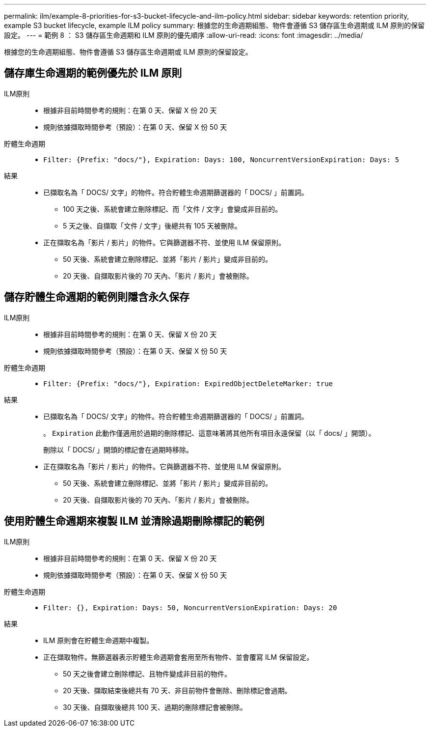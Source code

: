 ---
permalink: ilm/example-8-priorities-for-s3-bucket-lifecycle-and-ilm-policy.html 
sidebar: sidebar 
keywords: retention priority, example S3 bucket lifecycle, example ILM policy 
summary: 根據您的生命週期組態、物件會遵循 S3 儲存區生命週期或 ILM 原則的保留設定。 
---
= 範例 8 ： S3 儲存區生命週期和 ILM 原則的優先順序
:allow-uri-read: 
:icons: font
:imagesdir: ../media/


[role="lead"]
根據您的生命週期組態、物件會遵循 S3 儲存區生命週期或 ILM 原則的保留設定。



== 儲存庫生命週期的範例優先於 ILM 原則

ILM原則::
+
--
* 根據非目前時間參考的規則：在第 0 天、保留 X 份 20 天
* 規則依據擷取時間參考（預設）：在第 0 天、保留 X 份 50 天


--
貯體生命週期::
+
--
* `Filter: {Prefix: "docs/"}, Expiration: Days: 100, NoncurrentVersionExpiration: Days: 5`


--
結果::
+
--
* 已擷取名為「 DOCS/ 文字」的物件。符合貯體生命週期篩選器的「 DOCS/ 」前置詞。
+
** 100 天之後、系統會建立刪除標記、而「文件 / 文字」會變成非目前的。
** 5 天之後、自擷取「文件 / 文字」後總共有 105 天被刪除。


* 正在擷取名為「影片 / 影片」的物件。它與篩選器不符、並使用 ILM 保留原則。
+
** 50 天後、系統會建立刪除標記、並將「影片 / 影片」變成非目前的。
** 20 天後、自擷取影片後的 70 天內、「影片 / 影片」會被刪除。




--




== 儲存貯體生命週期的範例則隱含永久保存

ILM原則::
+
--
* 根據非目前時間參考的規則：在第 0 天、保留 X 份 20 天
* 規則依據擷取時間參考（預設）：在第 0 天、保留 X 份 50 天


--
貯體生命週期::
+
--
* `Filter: {Prefix: "docs/"}, Expiration: ExpiredObjectDeleteMarker: true`


--
結果::
+
--
* 已擷取名為「 DOCS/ 文字」的物件。符合貯體生命週期篩選器的「 DOCS/ 」前置詞。
+
。 `Expiration` 此動作僅適用於過期的刪除標記、這意味著將其他所有項目永遠保留（以「 docs/ 」開頭）。

+
刪除以「 DOCS/ 」開頭的標記會在過期時移除。

* 正在擷取名為「影片 / 影片」的物件。它與篩選器不符、並使用 ILM 保留原則。
+
** 50 天後、系統會建立刪除標記、並將「影片 / 影片」變成非目前的。
** 20 天後、自擷取影片後的 70 天內、「影片 / 影片」會被刪除。




--




== 使用貯體生命週期來複製 ILM 並清除過期刪除標記的範例

ILM原則::
+
--
* 根據非目前時間參考的規則：在第 0 天、保留 X 份 20 天
* 規則依據擷取時間參考（預設）：在第 0 天、保留 X 份 50 天


--
貯體生命週期::
+
--
* `Filter: {}, Expiration: Days: 50, NoncurrentVersionExpiration: Days: 20`


--
結果::
+
--
* ILM 原則會在貯體生命週期中複製。
* 正在擷取物件。無篩選器表示貯體生命週期會套用至所有物件、並會覆寫 ILM 保留設定。
+
** 50 天之後會建立刪除標記、且物件變成非目前的物件。
** 20 天後、擷取結束後總共有 70 天、非目前物件會刪除、刪除標記會過期。
** 30 天後、自擷取後總共 100 天、過期的刪除標記會被刪除。




--


